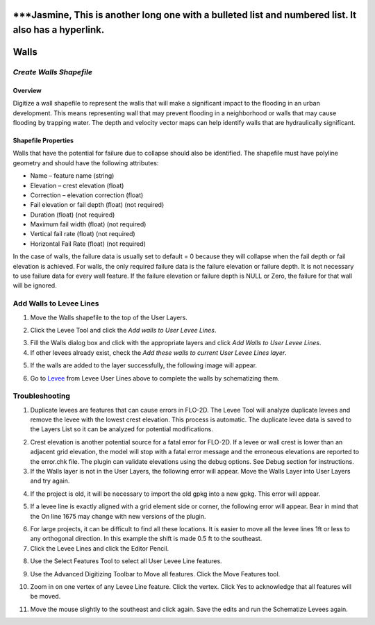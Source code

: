 
\***Jasmine, This is another long one with a bulleted list and numbered list. It also has a hyperlink.
======================================================================================================

Walls
=====

*Create Walls Shapefile*
------------------------

Overview
~~~~~~~~

Digitize a wall shapefile to represent the walls that will make a
significant impact to the flooding in an urban development. This means
representing wall that may prevent flooding in a neighborhood or walls
that may cause flooding by trapping water. The depth and velocity vector
maps can help identify walls that are hydraulically significant.

Shapefile Properties
~~~~~~~~~~~~~~~~~~~~

Walls that have the potential for failure due to collapse should also be
identified. The shapefile must have polyline geometry and should have
the following attributes:

-  Name – feature name (string)

-  Elevation – crest elevation (float)

-  Correction – elevation correction (float)

-  Fail elevation or fail depth (float) (not required)

-  Duration (float) (not required)

-  Maximum fail width (float) (not required)

-  Vertical fail rate (float) (not required)

-  Horizontal Fail Rate (float) (not required)

.. image:: img/walls1.png


In the case of walls, the failure data is usually set to default = 0
because they will collapse when the fail depth or fail elevation is
achieved. For walls, the only required failure data is the failure
elevation or failure depth. It is not necessary to use failure data for
every wall feature. If the failure elevation or failure depth is NULL or
Zero, the failure for that wall will be ignored.

Add Walls to Levee Lines
------------------------

1. Move the Walls shapefile to the top of the User Layers.

.. image:: img/walls2.png
 

2. Click the Levee Tool and click the *Add walls to User Levee Lines*.

.. image:: img/walls3.png


.. image:: img/walls4.png


3. Fill the Walls dialog box and click with the appropriate layers and
   click *Add Walls to User Levee Lines*.

4. If other levees already exist, check the *Add these walls to current
   User Levee Lines layer*.

.. image:: img/walls5.png


5. If the walls are added to the layer successfully, the following image
   will appear.

.. image:: img/walls6.png


6. Go to `Levee <#_Levee_from_Levee>`__ from Levee User Lines above to
   complete the walls by schematizing them.

Troubleshooting
---------------

1. Duplicate levees are features that can cause errors in FLO-2D. The
   Levee Tool will analyze duplicate levees and remove the levee with
   the lowest crest elevation. This process is automatic. The duplicate
   levee data is saved to the Layers List so it can be analyzed for
   potential modifications.

.. image:: img/walls7.png
 
2. Crest elevation is another potential source for a fatal error for
   FLO-2D. If a levee or wall crest is lower than an adjacent grid
   elevation, the model will stop with a fatal error message and the
   erroneous elevations are reported to the error.chk file. The plugin
   can validate elevations using the debug options. See Debug section
   for instructions.

3. If the Walls layer is not in the User Layers, the following error
   will appear. Move the Walls Layer into User Layers and try again.

.. image:: img/walls8.png


4. If the project is old, it will be necessary to import the old gpkg
   into a new gpkg. This error will appear.

.. image:: img/walls9.png


5. If a levee line is exactly aligned with a grid element side or
   corner, the following error will appear. Bear in mind that the On
   line 1675 may change with new versions of the plugin.

.. image:: img/walls10.png


6. For large projects, it can be difficult to find all these locations.
   It is easier to move all the levee lines 1ft or less to any
   orthogonal direction. In this example the shift is made 0.5 ft to the
   southeast.

7. Click the Levee Lines and click the Editor Pencil.

.. image:: img/walls11.png

.. image:: img/walls12.png


8. Use the Select Features Tool to select all User Levee Line features.

.. image:: img/walls13.png

9. Use the Advanced Digitizing Toolbar to Move all features. Click the
   Move Features tool.

.. image:: img/walls14.png


10. Zoom in on one vertex of any Levee Line feature. Click the vertex.
    Click Yes to acknowledge that all features will be moved.

.. image:: img/walls15.png


11. Move the mouse slightly to the southeast and click again. Save the
    edits and run the Schematize Levees again.

.. image:: img/walls16.png


